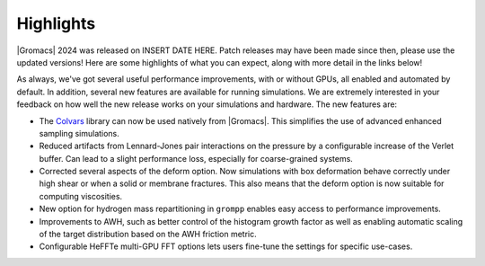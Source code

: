 Highlights
^^^^^^^^^^

|Gromacs| 2024 was released on INSERT DATE HERE. Patch releases may
have been made since then, please use the updated versions!  Here are
some highlights of what you can expect, along with more detail in the
links below!

As always, we've got several useful performance improvements, with or
without GPUs, all enabled and automated by default. In addition,
several new features are available for running simulations. We are extremely
interested in your feedback on how well the new release works on your
simulations and hardware. The new features are:

* The `Colvars <https://colvars.github.io>`_ library can now be used natively
  from |Gromacs|. This simplifies the use of advanced enhanced sampling simulations.

* Reduced artifacts from Lennard-Jones pair interactions on the pressure by
  a configurable increase of the Verlet buffer. Can lead to a slight performance
  loss, especially for coarse-grained systems.

* Corrected several aspects of the deform option. Now simulations with box deformation
  behave correctly under high shear or when a solid or membrane fractures. This also
  means that the deform option is now suitable for computing viscosities.

* New option for hydrogen mass repartitioning in ``grompp`` enables easy access
  to performance improvements.

* Improvements to AWH, such as better control of the histogram growth factor as
  well as enabling automatic scaling of the target distribution based on the AWH
  friction metric.

* Configurable HeFFTe multi-GPU FFT options lets users fine-tune the settings for
  specific use-cases.

.. Note to developers!
   Please use """"""" to underline the individual entries for fixed issues in the subfolders,
   otherwise the formatting on the webpage is messed up.
   Also, please use the syntax :issue:`number` to reference issues on GitLab, without
   a space between the colon and number!
